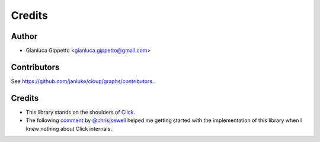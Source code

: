 =======
Credits
=======

Author
------
* Gianluca Gippetto <gianluca.gippetto@gmail.com>

Contributors
------------
See https://github.com/janluke/cloup/graphs/contributors.

Credits
-------

- This library stands on the shoulders of `Click <https://click.palletsprojects.com>`_.

- The following `comment <https://github.com/pallets/click/issues/373#issuecomment-515293746>`_
  by `@chrisjsewell <https://github.com/chrisjsewell>`_ helped me getting started
  with the implementation of this library when I knew nothing about Click internals.
